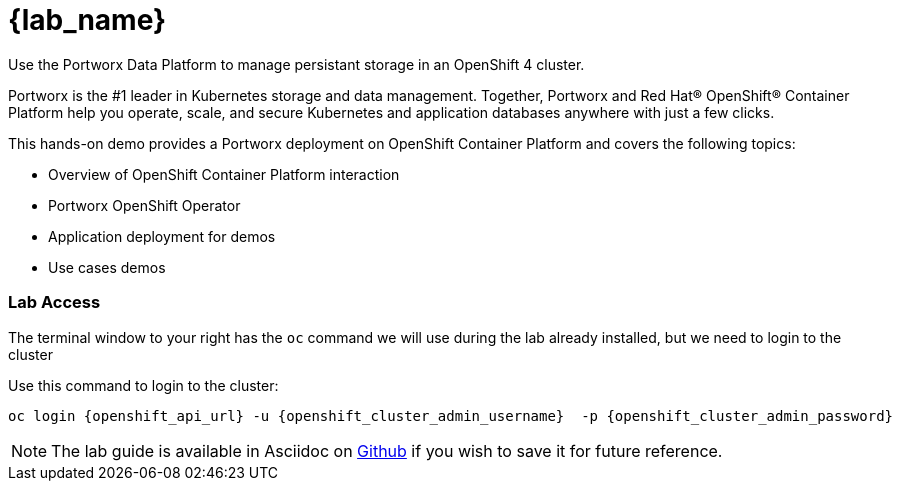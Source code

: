 = {lab_name}

Use the Portworx Data Platform to manage persistant storage in an OpenShift 4 cluster.

Portworx is the #1 leader in Kubernetes storage and data management. Together, Portworx and Red Hat® OpenShift® Container Platform help you operate, scale, and secure Kubernetes and application databases anywhere with just a few clicks.

This hands-on demo provides a Portworx deployment on OpenShift Container Platform and covers the following topics:

* Overview of OpenShift Container Platform interaction

* Portworx OpenShift Operator

* Application deployment for demos

* Use cases demos

=== Lab Access

The terminal window to your right has the `oc` command we will use during the lab already installed, but we need to login to the cluster

Use this command to login to the cluster:

[,bash,role="execute"]
----
oc login {openshift_api_url} -u {openshift_cluster_admin_username}  -p {openshift_cluster_admin_password}
----

NOTE:  The lab guide is available in Asciidoc on link:https://github.com/PureStorage-OpenConnect/pxe-rhdp-lab/tree/main/content/modules/ROOT/pages[Github] if you wish to save it for future reference.
